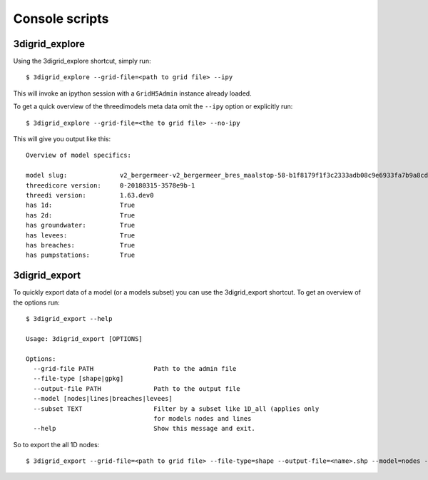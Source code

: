 Console scripts
===============

3digrid_explore
---------------

Using the 3digrid_explore shortcut, simply run::

    $ 3digrid_explore --grid-file=<path to grid file> --ipy

This will invoke an ipython session with a ``GridH5Admin`` instance already loaded.

To get a quick overview of the threedimodels meta data omit the ``--ipy`` option or
explicitly run::

    $ 3digrid_explore --grid-file=<the to grid file> --no-ipy

This will give you output like this::

    Overview of model specifics:

    model slug:              v2_bergermeer-v2_bergermeer_bres_maalstop-58-b1f8179f1f3c2333adb08c9e6933fa7b9a8cd163
    threedicore version:     0-20180315-3578e9b-1
    threedi version:         1.63.dev0
    has 1d:                  True
    has 2d:                  True
    has groundwater:         True
    has levees:              True
    has breaches:            True
    has pumpstations:        True



3digrid_export
--------------

To quickly export data of a model (or a models subset) you can use the 3digrid_export
shortcut. To get an overview of the options run::

    $ 3digrid_export --help

    Usage: 3digrid_export [OPTIONS]

    Options:
      --grid-file PATH                Path to the admin file
      --file-type [shape|gpkg]
      --output-file PATH              Path to the output file
      --model [nodes|lines|breaches|levees]
      --subset TEXT                   Filter by a subset like 1D_all (applies only
                                      for models nodes and lines
      --help                          Show this message and exit.

So to export the all 1D nodes::

    $ 3digrid_export --grid-file=<path to grid file> --file-type=shape --output-file=<name>.shp --model=nodes --subset=1d_all